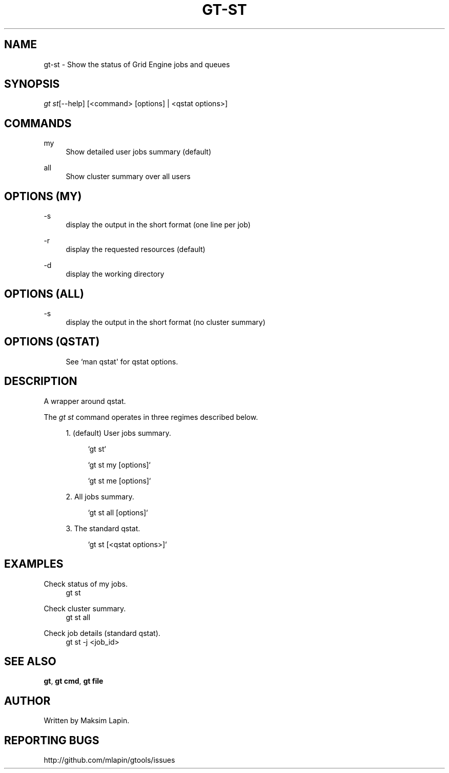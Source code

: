 '\" t
.\"     Title: gt-st
.\"    Author: [see the "AUTHOR" section]
.\" Generator: DocBook XSL Stylesheets v1.76.1 <http://docbook.sf.net/>
.\"      Date: 09/21/2013
.\"    Manual: \ \&
.\"    Source: \ \&
.\"  Language: English
.\"
.TH "GT\-ST" "1" "09/21/2013" "\ \&" "\ \&"
.\" -----------------------------------------------------------------
.\" * Define some portability stuff
.\" -----------------------------------------------------------------
.\" ~~~~~~~~~~~~~~~~~~~~~~~~~~~~~~~~~~~~~~~~~~~~~~~~~~~~~~~~~~~~~~~~~
.\" http://bugs.debian.org/507673
.\" http://lists.gnu.org/archive/html/groff/2009-02/msg00013.html
.\" ~~~~~~~~~~~~~~~~~~~~~~~~~~~~~~~~~~~~~~~~~~~~~~~~~~~~~~~~~~~~~~~~~
.ie \n(.g .ds Aq \(aq
.el       .ds Aq '
.\" -----------------------------------------------------------------
.\" * set default formatting
.\" -----------------------------------------------------------------
.\" disable hyphenation
.nh
.\" disable justification (adjust text to left margin only)
.ad l
.\" -----------------------------------------------------------------
.\" * MAIN CONTENT STARTS HERE *
.\" -----------------------------------------------------------------
.SH "NAME"
gt-st \- Show the status of Grid Engine jobs and queues
.SH "SYNOPSIS"
.sp
.nf
\fIgt st\fR[\-\-help] [<command> [options] | <qstat options>]
.fi
.SH "COMMANDS"
.PP
my
.RS 4
Show detailed user jobs summary (default)
.RE
.PP
all
.RS 4
Show cluster summary over all users
.RE
.SH "OPTIONS (MY)"
.PP
\-s
.RS 4
display the output in the short format (one line per job)
.RE
.PP
\-r
.RS 4
display the requested resources (default)
.RE
.PP
\-d
.RS 4
display the working directory
.RE
.SH "OPTIONS (ALL)"
.PP
\-s
.RS 4
display the output in the short format (no cluster summary)
.RE
.SH "OPTIONS (QSTAT)"
.sp
.if n \{\
.RS 4
.\}
.nf
See `man qstat\*(Aq for qstat options\&.
.fi
.if n \{\
.RE
.\}
.SH "DESCRIPTION"
.sp
A wrapper around qstat\&.
.sp
The \fIgt st\fR command operates in three regimes described below\&.
.sp
.RS 4
.ie n \{\
\h'-04' 1.\h'+01'\c
.\}
.el \{\
.sp -1
.IP "  1." 4.2
.\}
(default) User jobs summary\&.
.sp
.if n \{\
.RS 4
.\}
.nf
`gt st`
.fi
.if n \{\
.RE
.\}
.sp
.if n \{\
.RS 4
.\}
.nf
`gt st my [options]`
.fi
.if n \{\
.RE
.\}
.sp
.if n \{\
.RS 4
.\}
.nf
`gt st me [options]`
.fi
.if n \{\
.RE
.\}
.RE
.sp
.RS 4
.ie n \{\
\h'-04' 2.\h'+01'\c
.\}
.el \{\
.sp -1
.IP "  2." 4.2
.\}
All jobs summary\&.
.sp
.if n \{\
.RS 4
.\}
.nf
`gt st all [options]`
.fi
.if n \{\
.RE
.\}
.RE
.sp
.RS 4
.ie n \{\
\h'-04' 3.\h'+01'\c
.\}
.el \{\
.sp -1
.IP "  3." 4.2
.\}
The standard qstat\&.
.sp
.if n \{\
.RS 4
.\}
.nf
`gt st [<qstat options>]`
.fi
.if n \{\
.RE
.\}
.RE
.SH "EXAMPLES"
.PP
Check status of my jobs\&.
.RS 4
gt st
.RE
.PP
Check cluster summary\&.
.RS 4
gt st all
.RE
.PP
Check job details (standard qstat)\&.
.RS 4
gt st \-j <job_id>
.RE
.SH "SEE ALSO"
.sp
\fBgt\fR, \fBgt cmd\fR, \fBgt file\fR
.SH "AUTHOR"
.sp
Written by Maksim Lapin\&.
.SH "REPORTING BUGS"
.sp
http://github\&.com/mlapin/gtools/issues
